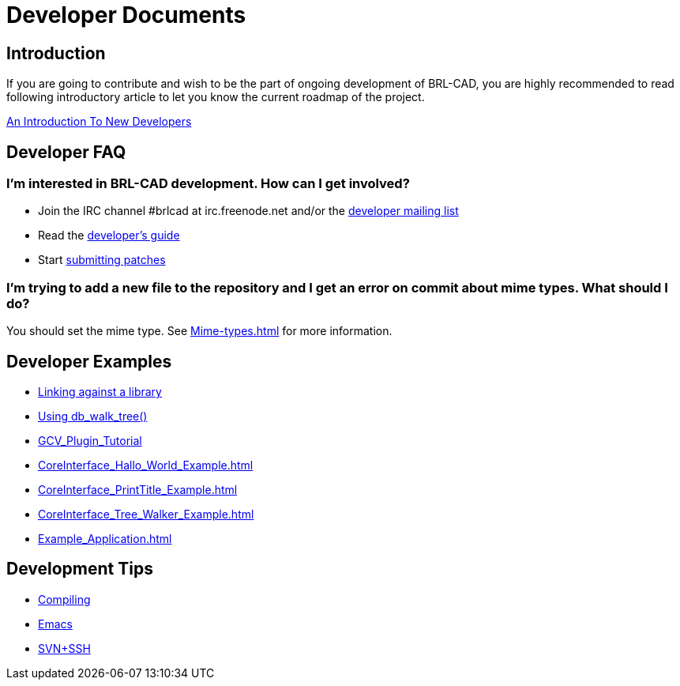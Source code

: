 = Developer Documents

== Introduction

If you are going to contribute and wish to be the part of ongoing
development of BRL-CAD, you are highly recommended to read following
introductory article to let you know the current roadmap of the
project.

xref:An_Introduction_To_New_Developers.adoc[An Introduction To
New Developers]

== Developer FAQ

=== I'm interested in BRL-CAD development. How can I get involved?

* Join the IRC channel #brlcad at irc.freenode.net and/or the
http://lists.sourceforge.net/lists/listinfo/brlcad-devel[developer
mailing list]
* Read the
https://brlcad.svn.sourceforge.net/viewvc/checkout/brlcad/brlcad/trunk/HACKING[developer's
guide]
* Start
http://sourceforge.net/tracker/?func=add&group_id=105292&atid=640804[submitting
patches]

=== I'm trying to add a new file to the repository and I get an error on commit about mime types. What should I do?

You should set the mime type. See xref:Mime-types.adoc[]
for more information.

== Developer Examples

* xref:Example_libbu.adoc[Linking against a library]
* xref:Example_db_walk_tree.adoc[Using db_walk_tree()]
* xref:GCV_Plugin_Tutorial.adoc[GCV_Plugin_Tutorial]
* xref:CoreInterface_Hallo_World_Example.adoc[]
* xref:CoreInterface_PrintTitle_Example.adoc[]
* xref:CoreInterface_Tree_Walker_Example.adoc[]
* xref:Example_Application.adoc[]

== Development Tips

* xref:Compiling.adoc[Compiling]
* xref:Emacs.adoc[Emacs]
* xref:SVN+SSH.adoc[SVN+SSH]
